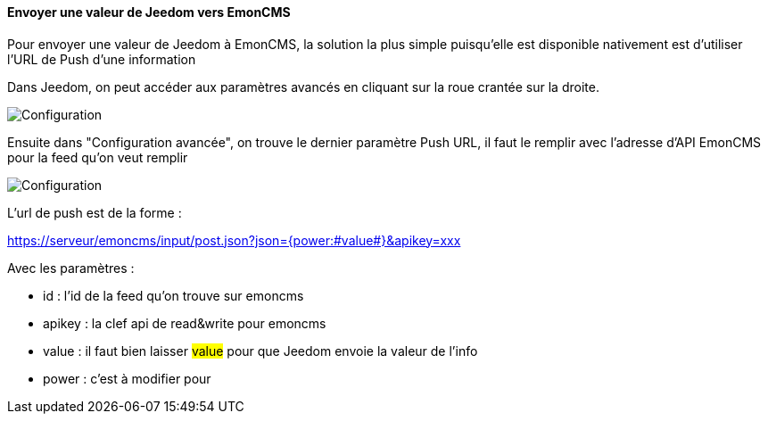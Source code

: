 ==== Envoyer une valeur de Jeedom vers EmonCMS

Pour envoyer une valeur de Jeedom à EmonCMS, la solution la plus simple puisqu'elle est disponible nativement est d'utiliser l'URL de Push d'une information

Dans Jeedom, on peut accéder aux paramètres avancés en cliquant sur la roue crantée sur la droite.

image::../images/jeedom_setting.png[Configuration]

Ensuite dans "Configuration avancée", on trouve le dernier paramètre Push URL, il faut le remplir avec l'adresse d'API EmonCMS pour la feed qu'on veut remplir

image::../images/jeedom_setting2.png[Configuration]

L'url de push est de la forme :

https://serveur/emoncms/input/post.json?json={power:#value#}&apikey=xxx

Avec les paramètres :

- id : l'id de la feed qu'on trouve sur emoncms

- apikey : la clef api de read&write pour emoncms

- value : il faut bien laisser #value# pour que Jeedom envoie la valeur de l'info

- power : c'est à modifier pour
